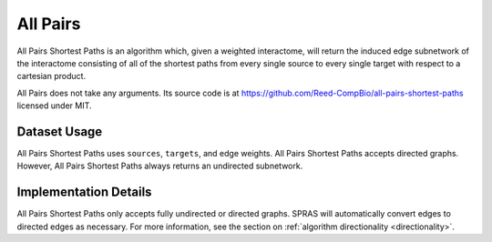 All Pairs
=========

All Pairs Shortest Paths is an algorithm which, given a weighted interactome,
will return the induced edge subnetwork of the interactome consisting
of all of the shortest paths from every single source to every single target
with respect to a cartesian product.

All Pairs does not take any arguments. Its source code is at https://github.com/Reed-CompBio/all-pairs-shortest-paths
licensed under MIT.

Dataset Usage
-------------

All Pairs Shortest Paths uses ``sources``, ``targets``, and edge weights.
All Pairs Shortest Paths accepts directed graphs.
However, All Pairs Shortest Paths always returns an undirected subnetwork.

Implementation Details
----------------------

All Pairs Shortest Paths only accepts fully undirected or directed graphs.
SPRAS will automatically convert edges to directed edges as necessary.
For more information, see the section on :ref:`algorithm directionality <directionality>`.

